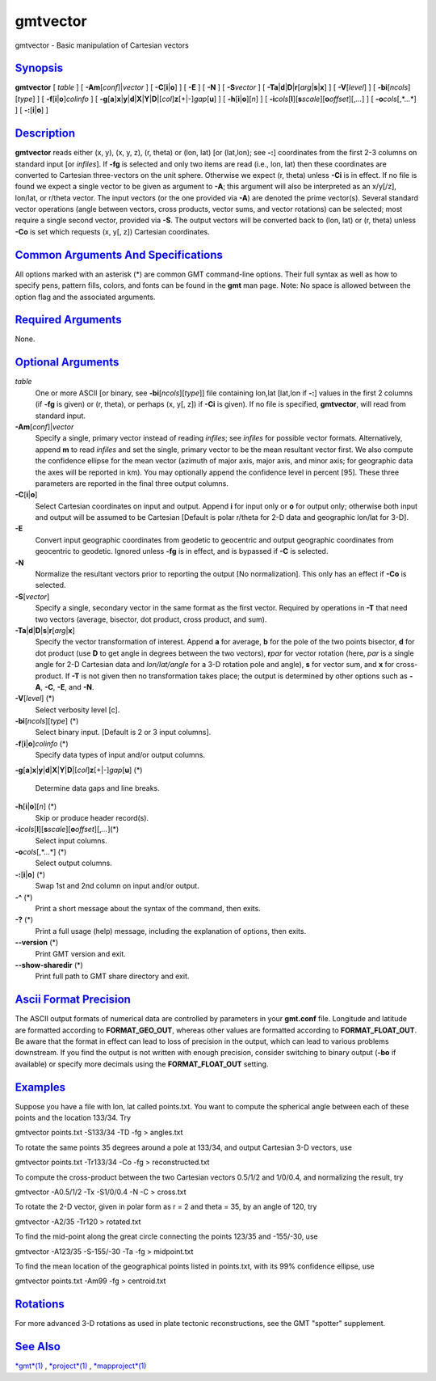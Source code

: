 *********
gmtvector
*********

gmtvector - Basic manipulation of Cartesian vectors

`Synopsis <#toc1>`_
-------------------

**gmtvector** [ *table* ] [ **-A**\ **m**\ [*conf*\ ]\|\ *vector* ] [
**-C**\ [**i**\ \|\ **o**] ] [ **-E** ] [ **-N** ] [ **-S**\ *vector* ]
[
**-T**\ **a**\ \|\ **d**\ \|\ **D**\ \|\ **r**\ [*arg*\ \|\ **s**\ \|\ **x**]
] [ **-V**\ [*level*\ ] ] [ **-bi**\ [*ncols*\ ][*type*\ ] ] [
**-f**\ [**i**\ \|\ **o**]\ *colinfo* ] [
**-g**\ [**a**\ ]\ **x**\ \|\ **y**\ \|\ **d**\ \|\ **X**\ \|\ **Y**\ \|\ **D**\ \|[*col*\ ]\ **z**\ [+\|-]\ *gap*\ [**u**\ ]
] [ **-h**\ [**i**\ \|\ **o**][*n*\ ] ] [
**-i**\ *cols*\ [**l**\ ][\ **s**\ *scale*][\ **o**\ *offset*][,\ *...*]
] [ **-o**\ *cols*\ [,*...*] ] [ **-:**\ [**i**\ \|\ **o**] ]

`Description <#toc2>`_
----------------------

**gmtvector** reads either (x, y), (x, y, z), (r, theta) or (lon, lat)
[or (lat,lon); see **-:**] coordinates from the first 2-3 columns on
standard input [or *infiles*]. If **-fg** is selected and only two items
are read (i.e., lon, lat) then these coordinates are converted to
Cartesian three-vectors on the unit sphere. Otherwise we expect (r,
theta) unless **-Ci** is in effect. If no file is found we expect a
single vector to be given as argument to **-A**; this argument will also
be interpreted as an x/y[/z], lon/lat, or r/theta vector. The input
vectors (or the one provided via **-A**) are denoted the prime
vector(s). Several standard vector operations (angle between vectors,
cross products, vector sums, and vector rotations) can be selected; most
require a single second vector, provided via **-S**. The output vectors
will be converted back to (lon, lat) or (r, theta) unless **-Co** is set
which requests (x, y[, z]) Cartesian coordinates.

`Common Arguments And Specifications <#toc3>`_
----------------------------------------------

All options marked with an asterisk (\*) are common GMT command-line
options. Their full syntax as well as how to specify pens, pattern
fills, colors, and fonts can be found in the **gmt** man page. Note: No
space is allowed between the option flag and the associated arguments.

`Required Arguments <#toc4>`_
-----------------------------

None.

`Optional Arguments <#toc5>`_
-----------------------------

*table*
    One or more ASCII [or binary, see **-bi**\ [*ncols*\ ][*type*\ ]]
    file containing lon,lat [lat,lon if **-:**] values in the first 2
    columns (if **-fg** is given) or (r, theta), or perhaps (x, y[, z])
    if **-Ci** is given). If no file is specified, **gmtvector**, will
    read from standard input.
**-A**\ **m**\ [*conf*\ ]\|\ *vector*
    Specify a single, primary vector instead of reading *infiles*; see
    *infiles* for possible vector formats. Alternatively, append **m**
    to read *infiles* and set the single, primary vector to be the mean
    resultant vector first. We also compute the confidence ellipse for
    the mean vector (azimuth of major axis, major axis, and minor axis;
    for geographic data the axes will be reported in km). You may
    optionally append the confidence level in percent [95]. These three
    parameters are reported in the final three output columns.
**-C**\ [**i**\ \|\ **o**]
    Select Cartesian coordinates on input and output. Append **i** for
    input only or **o** for output only; otherwise both input and output
    will be assumed to be Cartesian [Default is polar r/theta for 2-D
    data and geographic lon/lat for 3-D].
**-E**
    Convert input geographic coordinates from geodetic to geocentric and
    output geographic coordinates from geocentric to geodetic. Ignored
    unless **-fg** is in effect, and is bypassed if **-C** is selected.
**-N**
    Normalize the resultant vectors prior to reporting the output [No
    normalization]. This only has an effect if **-Co** is selected.
**-S**\ [*vector*\ ]
    Specify a single, secondary vector in the same format as the first
    vector. Required by operations in **-T** that need two vectors
    (average, bisector, dot product, cross product, and sum).
**-T**\ **a**\ \|\ **d**\ \|\ **D**\ \|\ **s**\ \|\ **r**\ [*arg*\ \|\ **x**]
    Specify the vector transformation of interest. Append **a** for
    average, **b** for the pole of the two points bisector, **d** for
    dot product (use **D** to get angle in degrees between the two
    vectors), **r**\ *par* for vector rotation (here, *par* is a single
    angle for 2-D Cartesian data and *lon/lat/angle* for a 3-D rotation
    pole and angle), **s** for vector sum, and **x** for cross-product.
    If **-T** is not given then no transformation takes place; the
    output is determined by other options such as **-A**, **-C**,
    **-E**, and **-N**.
**-V**\ [*level*\ ] (\*)
    Select verbosity level [c].
**-bi**\ [*ncols*\ ][*type*\ ] (\*)
    Select binary input. [Default is 2 or 3 input columns].
**-f**\ [**i**\ \|\ **o**]\ *colinfo* (\*)
    Specify data types of input and/or output columns.
**-g**\ [**a**\ ]\ **x**\ \|\ **y**\ \|\ **d**\ \|\ **X**\ \|\ **Y**\ \|\ **D**\ \|[*col*\ ]\ **z**\ [+\|-]\ *gap*\ [**u**\ ]
(\*)
    Determine data gaps and line breaks.
**-h**\ [**i**\ \|\ **o**][*n*\ ] (\*)
    Skip or produce header record(s).
**-i**\ *cols*\ [**l**\ ][\ **s**\ *scale*][\ **o**\ *offset*][,\ *...*](\*)
    Select input columns.
**-o**\ *cols*\ [,*...*] (\*)
    Select output columns.
**-:**\ [**i**\ \|\ **o**] (\*)
    Swap 1st and 2nd column on input and/or output.
**-^** (\*)
    Print a short message about the syntax of the command, then exits.
**-?** (\*)
    Print a full usage (help) message, including the explanation of
    options, then exits.
**--version** (\*)
    Print GMT version and exit.
**--show-sharedir** (\*)
    Print full path to GMT share directory and exit.

`Ascii Format Precision <#toc6>`_
---------------------------------

The ASCII output formats of numerical data are controlled by parameters
in your **gmt.conf** file. Longitude and latitude are formatted
according to **FORMAT\_GEO\_OUT**, whereas other values are formatted
according to **FORMAT\_FLOAT\_OUT**. Be aware that the format in effect
can lead to loss of precision in the output, which can lead to various
problems downstream. If you find the output is not written with enough
precision, consider switching to binary output (**-bo** if available) or
specify more decimals using the **FORMAT\_FLOAT\_OUT** setting.

`Examples <#toc7>`_
-------------------

Suppose you have a file with lon, lat called points.txt. You want to
compute the spherical angle between each of these points and the
location 133/34. Try

gmtvector points.txt -S133/34 -TD -fg > angles.txt

To rotate the same points 35 degrees around a pole at 133/34, and output
Cartesian 3-D vectors, use

gmtvector points.txt -Tr133/34 -Co -fg > reconstructed.txt

To compute the cross-product between the two Cartesian vectors 0.5/1/2
and 1/0/0.4, and normalizing the result, try

gmtvector -A0.5/1/2 -Tx -S1/0/0.4 -N -C > cross.txt

To rotate the 2-D vector, given in polar form as r = 2 and theta = 35,
by an angle of 120, try

gmtvector -A2/35 -Tr120 > rotated.txt

To find the mid-point along the great circle connecting the points
123/35 and -155/-30, use

gmtvector -A123/35 -S-155/-30 -Ta -fg > midpoint.txt

To find the mean location of the geographical points listed in
points.txt, with its 99% confidence ellipse, use

gmtvector points.txt -Am99 -fg > centroid.txt

`Rotations <#toc8>`_
--------------------

For more advanced 3-D rotations as used in plate tectonic
reconstructions, see the GMT "spotter" supplement.

`See Also <#toc9>`_
-------------------

`*gmt*\ (1) <gmt.html>`_ , `*project*\ (1) <project.html>`_ ,
`*mapproject*\ (1) <mapproject.html>`_
